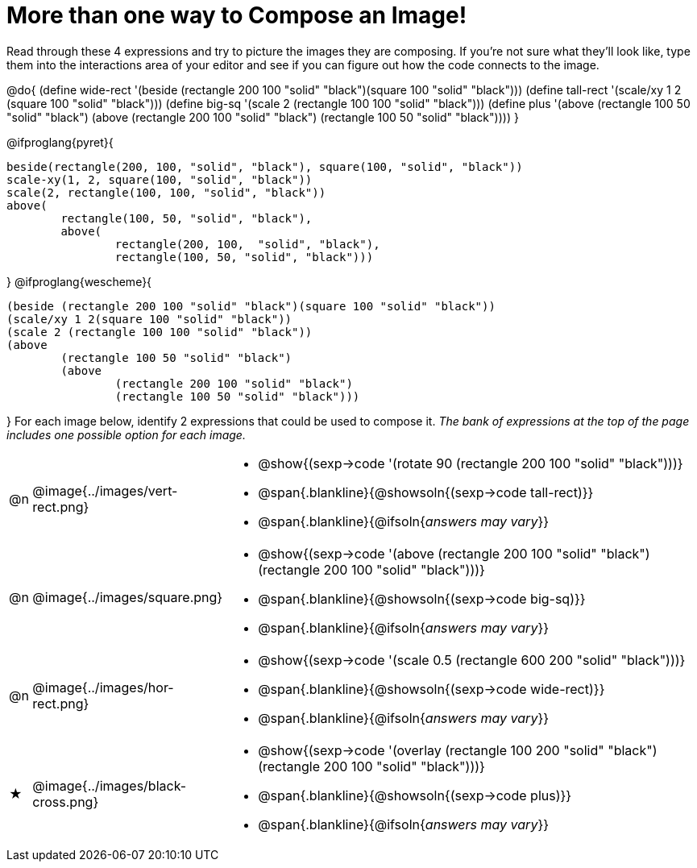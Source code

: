 [.landscape]
= More than one way to Compose an Image!

++++
<style>
#content .blankline { margin-bottom: 8px !important; text-align: left; }
</style>
++++

Read through these 4 expressions and try to picture the images they are composing. If you're not sure what they'll look like, type them into the interactions area of your editor and see if you can figure out how the code connects to the image.

@do{
  (define wide-rect '(beside (rectangle 200 100 "solid" "black")(square 100 "solid" "black")))
  (define tall-rect '(scale/xy 1 2 (square 100 "solid" "black")))
  (define big-sq    '(scale 2 (rectangle 100 100 "solid" "black")))
  (define plus      '(above (rectangle 100 50 "solid" "black")
							(above
								(rectangle 200 100 "solid" "black")
								(rectangle 100 50 "solid" "black"))))
}

@ifproglang{pyret}{
```
beside(rectangle(200, 100, "solid", "black"), square(100, "solid", "black"))
scale-xy(1, 2, square(100, "solid", "black"))
scale(2, rectangle(100, 100, "solid", "black"))
above(
	rectangle(100, 50, "solid", "black"),
	above(
		rectangle(200, 100,  "solid", "black"),
		rectangle(100, 50, "solid", "black")))
```
}
@ifproglang{wescheme}{
```
(beside (rectangle 200 100 "solid" "black")(square 100 "solid" "black"))
(scale/xy 1 2(square 100 "solid" "black"))
(scale 2 (rectangle 100 100 "solid" "black"))
(above
	(rectangle 100 50 "solid" "black")
	(above
		(rectangle 200 100 "solid" "black")
		(rectangle 100 50 "solid" "black")))
```
}
For each image below, identify 2 expressions that could be used to compose it. _The bank of expressions at the top of the page includes one possible option for each image._

[cols="^.^1,^.^6,24", stripes="none"]
|===
a| @n
a| @image{../images/vert-rect.png}
a|
* @show{(sexp->code '(rotate 90 (rectangle 200 100 "solid" "black")))}
* @span{.blankline}{@showsoln{(sexp->code tall-rect)}}
* @span{.blankline}{@ifsoln{__answers may vary__}}

a| @n
a| @image{../images/square.png}
a|
* @show{(sexp->code '(above (rectangle 200 100 "solid" "black")(rectangle 200 100 "solid" "black")))}
* @span{.blankline}{@showsoln{(sexp->code big-sq)}}
* @span{.blankline}{@ifsoln{__answers may vary__}}

a| @n
a| @image{../images/hor-rect.png}
a|
* @show{(sexp->code '(scale 0.5 (rectangle 600 200 "solid" "black")))}
* @span{.blankline}{@showsoln{(sexp->code wide-rect)}}
* @span{.blankline}{@ifsoln{__answers may vary__}}

a| ★
a|  @image{../images/black-cross.png}
a|
* @show{(sexp->code '(overlay (rectangle 100 200 "solid" "black")(rectangle 200 100 "solid" "black")))}
* @span{.blankline}{@showsoln{(sexp->code plus)}}
* @span{.blankline}{@ifsoln{__answers may vary__}}

|===

